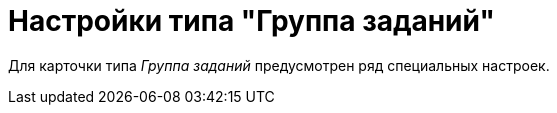 = Настройки типа "Группа заданий"

Для карточки типа _Группа заданий_ предусмотрен ряд специальных настроек.